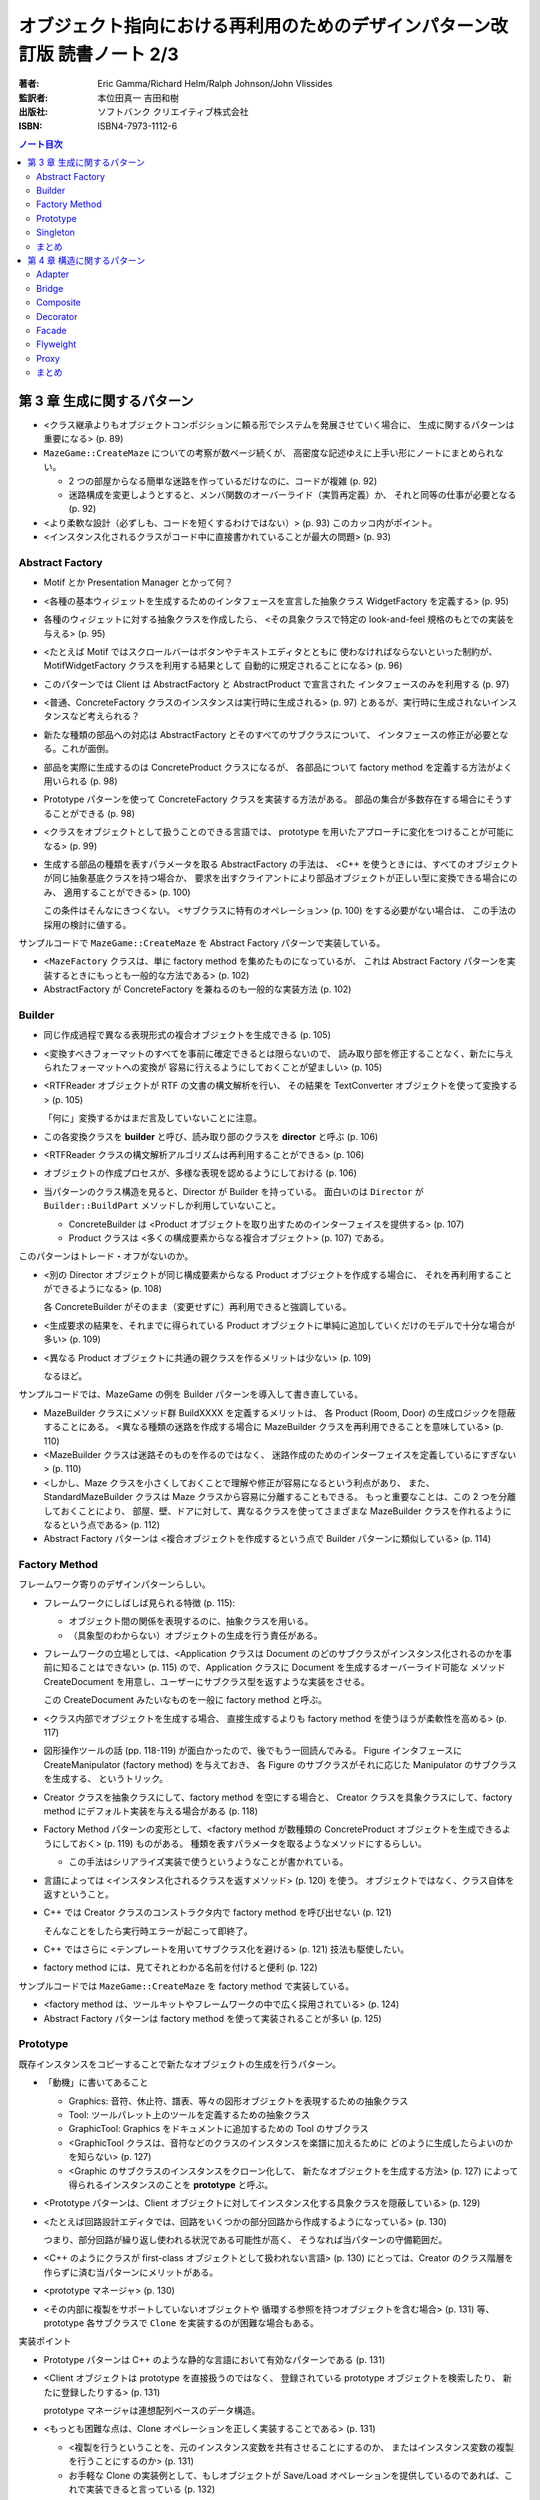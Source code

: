 ================================================================================
オブジェクト指向における再利用のためのデザインパターン改訂版 読書ノート 2/3
================================================================================

:著者: Eric Gamma/Richard Helm/Ralph Johnson/John Vlissides
:監訳者: 本位田真一 吉田和樹
:出版社: ソフトバンク クリエイティブ株式会社
:ISBN: ISBN4-7973-1112-6

.. contents:: ノート目次

第 3 章 生成に関するパターン
======================================================================
* <クラス継承よりもオブジェクトコンポジションに頼る形でシステムを発展させていく場合に、
  生成に関するパターンは重要になる> (p. 89)

* ``MazeGame::CreateMaze`` についての考察が数ページ続くが、
  高密度な記述ゆえに上手い形にノートにまとめられない。

  * 2 つの部屋からなる簡単な迷路を作っているだけなのに、コードが複雑 (p. 92)
  * 迷路構成を変更しようとすると、メンバ関数のオーバーライド（実質再定義）か、
    それと同等の仕事が必要となる (p. 92)

* <より柔軟な設計（必ずしも、コードを短くするわけではない）> (p. 93)
  このカッコ内がポイント。

* <インスタンス化されるクラスがコード中に直接書かれていることが最大の問題> (p. 93)

Abstract Factory
----------------------------------------------------------------------
* Motif とか Presentation Manager とかって何？
* <各種の基本ウィジェットを生成するためのインタフェースを宣言した抽象クラス
  WidgetFactory を定義する> (p. 95)
* 各種のウィジェットに対する抽象クラスを作成したら、
  <その具象クラスで特定の look-and-feel 規格のもとでの実装を与える> (p. 95)
* <たとえば Motif ではスクロールバーはボタンやテキストエディタとともに
  使わなければならないといった制約が、MotifWidgetFactory クラスを利用する結果として
  自動的に規定されることになる> (p. 96)

* このパターンでは Client は AbstractFactory と AbstractProduct で宣言された
  インタフェースのみを利用する (p. 97)
* <普通、ConcreteFactory クラスのインスタンスは実行時に生成される> (p. 97)
  とあるが、実行時に生成されないインスタンスなど考えられる？

* 新たな種類の部品への対応は AbstractFactory とそのすべてのサブクラスについて、
  インタフェースの修正が必要となる。これが面倒。

* 部品を実際に生成するのは ConcreteProduct クラスになるが、
  各部品について factory method を定義する方法がよく用いられる (p. 98)

* Prototype パターンを使って ConcreteFactory クラスを実装する方法がある。
  部品の集合が多数存在する場合にそうすることができる (p. 98)

* <クラスをオブジェクトとして扱うことのできる言語では、
  prototype を用いたアプローチに変化をつけることが可能になる> (p. 99)

* 生成する部品の種類を表すパラメータを取る AbstractFactory の手法は、
  <C++ を使うときには、すべてのオブジェクトが同じ抽象基底クラスを持つ場合か、
  要求を出すクライアントにより部品オブジェクトが正しい型に変換できる場合にのみ、
  適用することができる> (p. 100)

  この条件はそんなにきつくない。
  <サブクラスに特有のオペレーション> (p. 100) をする必要がない場合は、
  この手法の採用の検討に値する。

サンプルコードで ``MazeGame::CreateMaze`` を Abstract Factory パターンで実装している。

* <``MazeFactory`` クラスは、単に factory method を集めたものになっているが、
  これは Abstract Factory パターンを実装するときにもっとも一般的な方法である> (p. 102)
* AbstractFactory が ConcreteFactory を兼ねるのも一般的な実装方法 (p. 102)

Builder
----------------------------------------------------------------------
* 同じ作成過程で異なる表現形式の複合オブジェクトを生成できる (p. 105)

* <変換すべきフォーマットのすべてを事前に確定できるとは限らないので、
  読み取り部を修正することなく、新たに与えられたフォーマットへの変換が
  容易に行えるようにしておくことが望ましい> (p. 105)

* <RTFReader オブジェクトが RTF の文書の構文解析を行い、
  その結果を TextConverter オブジェクトを使って変換する> (p. 105)

  「何に」変換するかはまだ言及していないことに注意。

* この各変換クラスを **builder** と呼び、読み取り部のクラスを **director** と呼ぶ (p. 106)
* <RTFReader クラスの構文解析アルゴリズムは再利用することができる> (p. 106)

* オブジェクトの作成プロセスが、多様な表現を認めるようにしておける (p. 106)

* 当パターンのクラス構造を見ると、Director が Builder を持っている。
  面白いのは ``Director`` が ``Builder::BuildPart`` メソッドしか利用していないこと。

  * ConcreteBuilder は <Product オブジェクトを取り出すためのインターフェイスを提供する> (p. 107)
  * Product クラスは <多くの構成要素からなる複合オブジェクト> (p. 107) である。

このパターンはトレード・オフがないのか。

* <別の Director オブジェクトが同じ構成要素からなる Product オブジェクトを作成する場合に、
  それを再利用することができるようになる> (p. 108)

  各 ConcreteBuilder がそのまま（変更せずに）再利用できると強調している。

* <生成要求の結果を、それまでに得られている Product
  オブジェクトに単純に追加していくだけのモデルで十分な場合が多い> (p. 109)

* <異なる Product オブジェクトに共通の親クラスを作るメリットは少ない> (p. 109)

  なるほど。

サンプルコードでは、MazeGame の例を Builder パターンを導入して書き直している。

* MazeBuilder クラスにメソッド群 BuildXXXX を定義するメリットは、
  各 Product (Room, Door) の生成ロジックを隠蔽することにある。
  <異なる種類の迷路を作成する場合に MazeBuilder クラスを再利用できることを意味している> (p. 110)

* <MazeBuilder クラスは迷路そのものを作るのではなく、
  迷路作成のためのインターフェイスを定義しているにすぎない> (p. 110)

* <しかし、Maze クラスを小さくしておくことで理解や修正が容易になるという利点があり、
  また、StandardMazeBuilder クラスは Maze クラスから容易に分離することもできる。
  もっと重要なことは、この 2 つを分離しておくことにより、
  部屋、壁、ドアに対して、異なるクラスを使ってさまざまな
  MazeBuilder クラスを作れるようになるという点である> (p. 112)

* Abstract Factory パターンは <複合オブジェクトを作成するという点で Builder パターンに類似している> (p. 114)

Factory Method
----------------------------------------------------------------------
フレームワーク寄りのデザインパターンらしい。

* フレームワークにしばしば見られる特徴 (p. 115):

  * オブジェクト間の関係を表現するのに、抽象クラスを用いる。
  * （具象型のわからない）オブジェクトの生成を行う責任がある。

* フレームワークの立場としては、<Application クラスは Document
  のどのサブクラスがインスタンス化されるのかを事前に知ることはできない> (p. 115)
  ので、Application クラスに Document を生成するオーバーライド可能な
  メソッド CreateDocument を用意し、ユーザーにサブクラス型を返すような実装をさせる。

  この CreateDocument みたいなものを一般に factory method と呼ぶ。

* <クラス内部でオブジェクトを生成する場合、
  直接生成するよりも factory method を使うほうが柔軟性を高める> (p. 117)

* 図形操作ツールの話 (pp. 118-119) が面白かったので、後でもう一回読んでみる。
  Figure インタフェースに CreateManipulator (factory method) を与えておき、
  各 Figure のサブクラスがそれに応じた Manipulator のサブクラスを生成する、
  というトリック。

* Creator クラスを抽象クラスにして、factory method を空にする場合と、
  Creator クラスを具象クラスにして、factory method にデフォルト実装を与える場合がある
  (p. 118)

* Factory Method パターンの変形として、<factory method が数種類の
  ConcreteProduct オブジェクトを生成できるようにしておく> (p. 119) ものがある。
  種類を表すパラメータを取るようなメソッドにするらしい。

  * この手法はシリアライズ実装で使うというようなことが書かれている。

* 言語によっては <インスタンス化されるクラスを返すメソッド> (p. 120) を使う。
  オブジェクトではなく、クラス自体を返すということ。

* C++ では Creator クラスのコンストラクタ内で factory method を呼び出せない (p. 121)

  そんなことをしたら実行時エラーが起こって即終了。

* C++ ではさらに <テンプレートを用いてサブクラス化を避ける> (p. 121) 技法も駆使したい。
* factory method には、見てそれとわかる名前を付けると便利 (p. 122)

サンプルコードでは ``MazeGame::CreateMaze`` を factory method で実装している。

* <factory method は、ツールキットやフレームワークの中で広く採用されている> (p. 124)
* Abstract Factory パターンは factory method を使って実装されることが多い (p. 125)

Prototype
----------------------------------------------------------------------
既存インスタンスをコピーすることで新たなオブジェクトの生成を行うパターン。

* 「動機」に書いてあること

  * Graphics: 音符、休止符、譜表、等々の図形オブジェクトを表現するための抽象クラス
  * Tool: ツールパレット上のツールを定義するための抽象クラス
  * GraphicTool: Graphics をドキュメントに追加するための Tool のサブクラス

  * <GraphicTool クラスは、音符などのクラスのインスタンスを楽譜に加えるために
    どのように生成したらよいのかを知らない> (p. 127)
  * <Graphic のサブクラスのインスタンスをクローン化して、
    新たなオブジェクトを生成する方法> (p. 127) によって得られるインスタンスのことを
    **prototype** と呼ぶ。

* <Prototype パターンは、Client オブジェクトに対してインスタンス化する具象クラスを隠蔽している> (p. 129)

* <たとえば回路設計エディタでは、回路をいくつかの部分回路から作成するようになっている> (p. 130)

  つまり、部分回路が繰り返し使われる状況である可能性が高く、
  そうなれば当パターンの守備範囲だ。

* <C++ のようにクラスが first-class オブジェクトとして扱われない言語> (p. 130)
  にとっては、Creator のクラス階層を作らずに済む当パターンにメリットがある。

* <prototype マネージャ> (p. 130)

* <その内部に複製をサポートしていないオブジェクトや
  循環する参照を持つオブジェクトを含む場合> (p. 131) 等、
  prototype 各サブクラスで ``Clone`` を実装するのが困難な場合もある。

実装ポイント

* Prototype パターンは C++ のような静的な言語において有効なパターンである (p. 131)
* <Client オブジェクトは prototype を直接扱うのではなく、
  登録されている prototype オブジェクトを検索したり、
  新たに登録したりする> (p. 131)

  prototype マネージャは連想配列ベースのデータ構造。

* <もっとも困難な点は、Clone オペレーションを正しく実装することである> (p. 131)

  * <複製を行うということを、元のインスタンス変数を共有させることにするのか、
    またはインスタンス変数の複製を行うことにするのか> (p. 131)

  * お手軽な Clone の実装例として、もしオブジェクトが Save/Load
    オペレーションを提供しているのであれば、これで実装できると言っている (p. 132)

サンプルコードのページでは MazeFactory の Prototype パターン版を紹介。

* MazePrototypeFactory では
  <生成オブジェクトをあらかじめ prototype として持つように初期化> (p. 132) する。

  * ``MazePrototypeFactory::MakeXXXX`` では XXXX 型メンバーデータの
    prototype に対して ``Clone`` を呼び出し、戻り値をそのまま返す。

    * 場合によっては clone のパラメータを修正する。

  * <他の迷路を作成する場合には、MazePrototypeFactory オブジェクトを別の
    prototype で初期化すればよい> (p. 133)

* <Client オブジェクトの側では、Clone オペレーションの返却値を
  望む型にダウンキャストしなくてもよいようにしておくべきである> (p. 135)

Singleton
----------------------------------------------------------------------
ここは読まなくていいや。

まとめ
----------------------------------------------------------------------
* オブジェクトを生成するクラスをサブクラス化する方法

  * Factory Method パターンを使うことに対応。

* 生成するオブジェクトのクラスを把握しているオブジェクトを定義してから、
  それをパラメータにする方法

  * Abstract Factory, Builder, Prototype パターンの基本。
    設計は柔軟だが、より複雑 (p. 146)

* 図形エディタフレームワークを設計するのならば、
  Factory Method パターンがもっとも使いやすいパターン (p. 145)
  だが、GraphicTool のサブクラスが多く必要になる。

* <全般的に見て、Prototype パターンが図形エディタフレームワークにとって、
  おそらく最適なパターンになるだろう> (p. 146)
  ``Graphic::Clone`` のオーバーライドだけでよいから。

* <Factory Method パターンを使うことで、
  設計はカスタマイズが容易になると同時に若干複雑になる> (p. 146)

* 設計の初期段階では Factory Method パターンを採用しておき、
  様子を見て他のパターンに発展させていくやり方がよい (p. 146)

どの方法も複雑であると言っている？

第 4 章 構造に関するパターン
======================================================================
* <クラスやオブジェクトを合成する方法に関係している> (p. 147)
  なるほど。構造イコール合成なのか。

* 構造に関するパターンも、「オブジェクトに適用するもの」と
  「クラスに適用するもの」がある。
  前者が動的で後者が静的な性質のものだということなのだろう。

Adapter
----------------------------------------------------------------------
このセクションは他のパターンのそれに比べて妙に長く感じた。

* <再利用を目的として設計されたツールキットクラスは、
  そのインタフェースがアプリケーションの要求するドメインに特化した
  インタフェースと一致しないというだけの理由で、
  再利用できないことがある> (p. 149) もったいない話だ。

既存のツールキットクラス TextView をうまく再利用して、
LineShape や PolygonShape のテキスト版と言える
TextShape というクラスを定義できないかを議論している。

* <それに対して、テキストの表示と編集を行う TextShape クラスは、
  基本的なテキスト編集の歳にも、複雑な画面の更新やバッファの管理などを
  しなければならないため、実装はより困難であると考えられる> (p. 149)

* <しかし TextView クラスを変更するのは勧められない。
  なぜならば、このツールキットが、ある 1 つのアプリケーションを動作させるため
  だけに、ドメインに特化したインタフェースを採用したとすると、
  このツールキット自体が汎用性を欠くものになってしまうからである> (p. 149)

* ここでやりたいことは TextView を Shape に適合させること。

  * 方法 1: Shape のインタフェースと TextView の実装を継承したクラスを定義する。
  * 方法 2: TextView を持ったクラスを定義し、それは Shape インタフェースを有する。

  →クラスに適用する Adapter と、オブジェクトに適用するパターン (p. 152)
  があるということ。

* <Shape のどのオブジェクトも、ユーザがインタラクティブにドラッグして
  別の場所に移すことができるようになっているべきである。
  ところが、TextView クラスは、それができるように設計されていない> (p. 150)

考慮すべき問題点を挙げている。

* 何らかのインタフェースに一致させる作業が必要になるが、
  <作業の範囲は、オペレーションの名前を変えるだけの簡単なインタフェースの変更から、
  まったく異なるオペレーションの集合をサポートすることまでが考えられる> (p. 152)

* <インタフェースの適合機能が作りこまれているクラスを
  **pluggable adapter** と呼んでいる> (p. 153) の例として、
  TreeDisplay を紹介している。

  * 異なる木構造は異なるインタフェースを持つことになるだろう。
  * 言い換えると、TreeDisplay ウィジェットはインタフェース適合機能
    を内部に組み込むべきなのである。

実装にも問題点が色々。

* C++ の場合、クラスに適合するタイプの Adapter では、
  Adaptee 側クラスを private 継承する。ということは、
  Adapter クラスは Adaptee クラスのサブクラスではなくなる (p. 154)

* 適合させなければならない最小限のオペレーションの集合を意識すること
  (p. 154)

サンプルコード。
<オブジェクトを基にした adapter の方が、
コードの作成では若干の労力が必要になるが、
より柔軟なものになっている> (p. 159) 
ポイントは、TextView のサブクラスでも OK だというところ。

関連パターン。
<アプリケーションにとっては、adapter よりも decorator の方が透過性が高い> (p. 161)

Bridge
----------------------------------------------------------------------
最初に書いてある <抽出したクラスと実装を分離> の意味がわからない。

別名が Handle/Body とある。

動機ではクロスプラットフォームなウィンドウクラスライブラリの話を例に出している。

* <さらに悪いことには、すべての種類のウィンドウに対して、
  2 つずつ新たなクラスを定義していかなければならなくなるだろう> (p. 163)

* <この Window クラスと WindowImp クラスの間の関係を **bridge** と呼ぶ> (p. 164)

適用可能性を見ると、クロスプラットフォーム以外にも使い途がある。
特に C++ で威力を発揮するケースがあるようだ。

* <クライアントのコードを再コンパイルしなくても済む> (p. 165)
* <クラスの実装をクライアントから完全に隠蔽したい場合。
  C++ では、クラスの内部表現はクラスのインタフェイスで見ることができてしまう> (p. 165)

  Exceptional C++ とかで議論していた Pimpl パターンの話を思い出す。

クラス構造を見ると一発で理解できる。

* Implementor クラスが一種類しかない場合でも、
  クラスの実装上の変化がクライアントに影響を与えることがあってはならない場合には、
  Abstraction/Implementor 分離は有効 (p. 167)

* C++ の場合、Implementor の宣言を <私的なヘッダファイル> (p. 167) で行う。
  要するにクライアントが include できないファイルで宣言する。

* Implementor の決定を他のオブジェクトに完全に委譲するという方法もある (p. 167)

  例えば Implementor の決定を専用の factory が行うことにすると、
  Abstraction クラスと Implementor クラスの結合も間接的になる。

サンプルコードを検討すると、次のことに気付く。

* Window のサブクラスのメソッドの実装は、
  すべて WindowImp のメソッドで実装している。

  .. code-block:: c++

     // p. 170
     void Window::DrawRect(const Point& p1, const Point& p2){
         WindowImp* imp = GetWindowImp();
         imp->DeviceRect(p1.X(), p1.Y(), p2.X(), p2.Y());
     }

* WindowImp のサブクラスでのメソッド実装は、そのプラットフォームの API で実装している。
  例えば ``XWindowImp::DeviceRect`` は関数 ``XDrawRectanele`` で矩形を描画する、
  といった具合だ。

* ``Window::GetWindowImp`` は Abstract Factory パターンでインスタンスを取得している。

Composite
----------------------------------------------------------------------
* <オブジェクトを木構造に組み立てる> (p. 175)
* <個々のオブジェクトとオブジェクトを合成したものを一様に扱うことができる> (p. 175)
* <Composite パターンの特徴は、1 つの抽象クラスがプリミティブとコンテナの両方を表すことである> (p. 175)

* プリミティブの意味がよくわからんが、
  <プリミティブなオブジェクトは子を持たないため、
  子オブジェクトに関するオペレーションは実装しない> (p. 176)

* <Draw オペレーションをその子オブジェクトの Draw オペレーションを呼び出すように実装し、
  またそれ以外にも、子オブジェクトに関連するオペレーションを実装する> (p. 176)
* <Picture オブジェクトは別の Picture オブジェクトを再帰的に生成していくことができる> (p. 176)

* Component クラスにおいて、親にあたる composite にアクセスする
  インタフェースを宣言するのはオプション (p. 177)

* ある要求を composite が受け取ったとき、
  <通常、その要求を子にあたる component に転送し、
  さらに転送の前後に付加的なオペレーションを実行することもある> (p. 177)

実装のセクションにある記述が濃い。

* 親オブジェクトへの参照を持たせる場合、composite 構造の走査や管理が簡単になるが、
  「ある composite のすべての子オブジェクトは、その親オブジェクトとしてそれを持つ」
  という制約を壊さないように注意しないといけない (p. 178)

* <Component クラスでサポートされているが、
  Leaf クラスには無意味なオペレーションも多く存在する> (p. 179)

* Add/Remove オペレーションをどのクラスで宣言するかは重要な問題。
  この議論に 2 ページ近くを割いている。
  普通は安全性を捨てて、透過性をとる方向に解決するのだろう。

* 多くの設計では、<子オブジェクトの順番を明確にする> (p. 182)

* <composite に、自身が削除されるときにその子オブジェクトの削除も
  一緒に行わせるようにするのが、通常ではもっとも良い> (p. 182)
  が、子オブジェクトが共有されているような場合は話は別だ。

Decorator
----------------------------------------------------------------------
<サブクラス化よりも柔軟な機能拡張方法> (p. 187) を動的に行えるようだ。

* <クラス全体に対してではなく、個々のオブジェクトに責任を追加したくなることがある> (p. 187)
* いつぞやのスクロールバー付き枠付き TextView の例を持ちだしている。

  * <常にスクロールバーが必要とは限らない>
  * <必要になったときには ScrollDecorator オブジェクトを用いてスクロールバーを追加する> (p. 188)

Decorator クラスの構造は、

* <component または decorator への参照を保持する>
* <Component クラスのインタフェースと一致したインタフェースを定義する> (p. 189)

の二点。

* <Decorator パターンを用いると、decorator を付けたりはずしたりして、
  実行時に簡単に責任の追加や削除ができる> (p. 190) 

  個人的には削除の例は見たことがない。

* <1 つの単純なクラスを定義し、decorator を用いて機能を段階的に追加していく> (p. 190)
* Component クラスを軽く保つことが重要。メンバーデータは極力サブクラスに持たせる (p. 191)
* <Component クラスが本質的に重く、
  そのため Decorator パターンを適用するにはコストがかかりすぎるような状況では
  Strategy パターンを選択する方がよい> (p. 191)

サンプルコード。コンストラクタの呼び出し方にインパクトあり。

.. code-block:: c++

   // p. 194
   window->SetContents(
       new BorderDecorator(
           new ScrollDecorator(textView, 1)
       )
   );

使用例。

* <ストリームはほとんどの I/O 機構に存在する基本的な抽象概念である> (p. 195)
* decorator は adapter とは異なる。
  責任を変えるだけで、インタフェースまでは変えない (p. 196)
* オブジェクトを変化させる方法には、decorator と strategy の 2 通りが考えられる (p. 196)

Facade
----------------------------------------------------------------------
後回し。

Flyweight
----------------------------------------------------------------------
このパターンは細かいオブジェクトの共有を目的とする。

* <**flyweight** とは、複数の文脈で同時に利用され得る共有オブジェクトのことである> (p. 207)

  * 文脈とは何か。
  * 共有オブジェクトということは、状態の持ち方に特別な何かがありそうだ。

* <ここでキーとなる概念は **intrinsic** 状態と **extrinsic** 状態の区別である> (p. 208)

  * intrinsic 状態は flyweight オブジェクトの内部に格納。

    * 文脈とは依存しない、独立した情報。
    * 共有できる情報。

  * extrinsic 状態は

    * 文脈に依存する情報。
    * 共有できない情報。

  * 文書エディタの例で言うと、

    * 各文字が flyweight オブジェクトであり、
    * 文字コードは intrinsic 状態。
    * 座標位置、フォントは extrinsic 状態。

* <extrinsic 状態に依存する可能性のあるオペレーションは、
  extrinsic 状態をパラメータとして渡される> (pp. 208-209)

適用可能性は、それを見極めるのがわかりやすいようだ。

* 非常に多くのオブジェクトを利用する。
* そのためにメモリ消費コストが高くつく。
* <オブジェクトの状態を構成するほとんどの情報を extrinsic にできる> (p. 209)
* あとはオブジェクトを共有できるかどうか。

* <flyweight が機能するために必要な状態は、
  intrinsic 状態か extrinsic 状態のどちらかに分類されなければならない> (p. 211)

* flyweight オブジェクトは <FlyweightFactory オブジェクトから入手しなければならない> (p. 211)

  便宜上 Factory という単語を使っているだけであって、
  アクセスの度に常にオブジェクトを生成しているわけではない。

* <格納コストをもっとも節約できるのは、オブジェクトが intrinsic 状態と
  extrinsic 状態の両方についてかなりの量の情報を持ち、
  しかも extrinsic 状態が格納されるのではなくて計算できる場合> (p. 212)

* <オブジェクトは共有されるので、クライアントがそれらを直接インスタンス化すべきではない> (p. 212)
* <オブジェクトの共有では、flyweight が不要になったときに（略）
  何らかの形の参照数管理やガーベッジコレクションが必要になる> (p. 213)

サンプルコードの見どころは ``GlyphContext`` クラス。
一見しただけでは何を管理しているのか理解できない。

使用例

* <flyweight の概念は、InterViews 3.0 における設計テクニックとして初めて記述され、
  研究された。その開発者は、この概念を立証するために、
  Doc と呼ばれる強力な文書エディタを構築した> (p. 218)

  180000 文字を含む文書を 480 個の文字オブジェクトで賄えるケースがあったとか。

Proxy
----------------------------------------------------------------------
<オブジェクトの代理、または入れ物> (p. 221)

* <そのオブジェクトを実際に利用する必要が生じるまで、
  そのオブジェクトの生成と初期化にコストをかけるのを延期する> (p. 221)
* <生成に高いコストのかかるオブジェクトをすべて同時に生成するのは避けることにする> (p. 221)
* <文書の中には画像の代わりに何を置いておけばよいのだろうか> (p. 221)
* <要求があり次第画像が生成されるという事実を隠蔽するにはどうしたらよいのだろうか> (p. 221)

  →画像 proxy なるものを導入することで解決する。

適用可能性として、4 種類の proxy を分類している。

* remote proxy
* virtual proxy
* protection proxy: <実オブジェクトへのアクセスを制御する> (p. 223)

  オブジェクトごとに異なるアクセス権が必要な場合に有用らしい。

* smart reference: <通常のポインタに代わるもの> (p. 223)

結果の説明でコピーオンライトについて言及がある。

* <もしコピーされたオブジェクトが変更されないのであれば、
  このコストを発生させる必要はない。
  コピーするプロセスを延期するために proxy を使えば、
  そのオブジェクトが変更されたときにのみ、
  そのオブジェクトをコピーすればよいようにできる> (p. 225)

実装

* <メンバアクセスオペレータをオーバーロードする方法は、
  どのような種類の proxy に対しても良い解決法になるとは限らない> (p. 226)

* <Proxy クラスが RealSubject クラスをインスタンス化する場合（略）には、
  Proxy クラスはその具象クラスを知っていなければならない> (p. 227)

まとめ
----------------------------------------------------------------------
Composite, Decorator, Proxy の比較 (p. 234) が面白かった。

* Decorator は退化した Composite ではない。

  * 両者は目的が異なっている。
  * ということは、相補的に利用できる。

* Decorator も Proxy も、クライアントに合成前のインタフェースと同じものを与えるが、
  Proxy に関しては

  * 特性を動的に加えたりはずしたりしない。
  * 再帰的な合成のために設計されていない。
